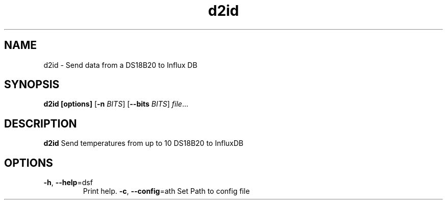 .TH d2id 1
.SH NAME
d2id \- Send data from a DS18B20 to Influx DB
.SH SYNOPSIS
.B d2id [options]
[\fB\-n\fR \fIBITS\fR]
[\fB\-\-bits\fR \fIBITS\fR]
.IR file ...
.SH DESCRIPTION
.B d2id
Send temperatures from up to 10 DS18B20 to InfluxDB
.SH OPTIONS
.TP
.BR \-h ", " \-\-help =\fadsf\fR
Print help.
.BR \-c ", " \-\-config =\path\fR
Set Path to config file
